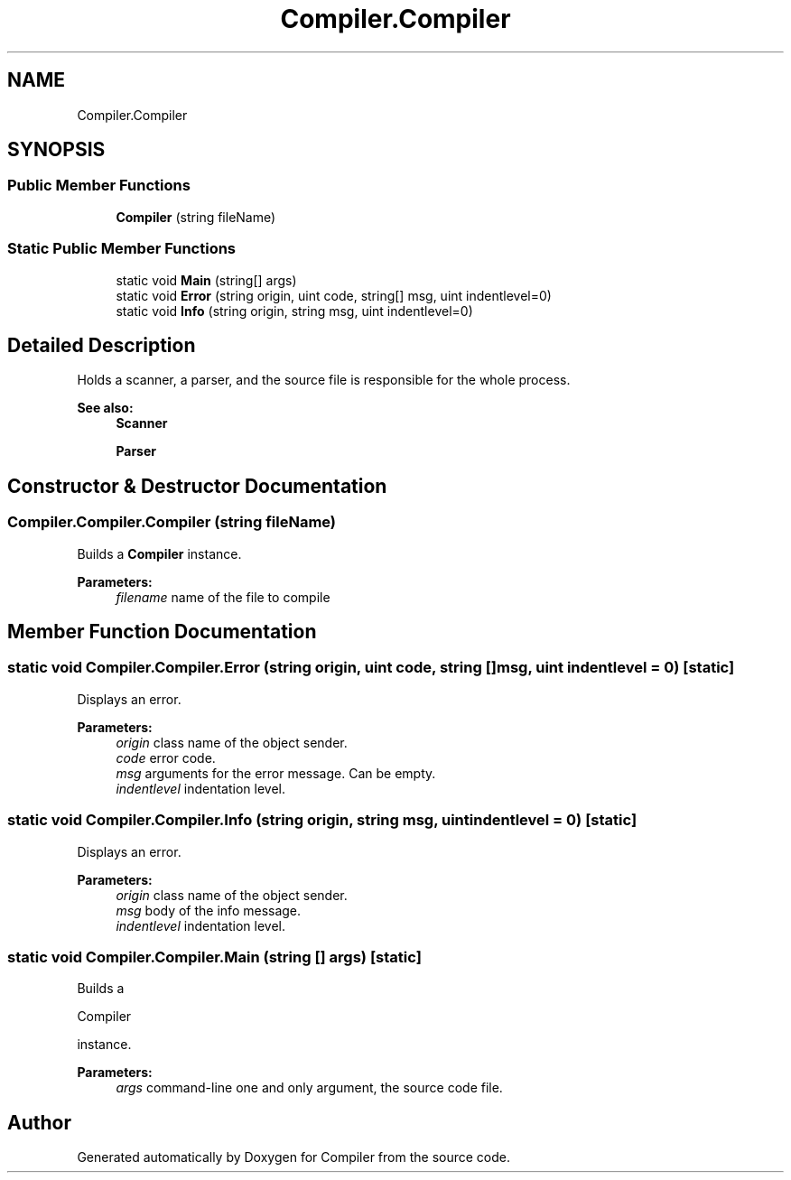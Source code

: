 .TH "Compiler.Compiler" 3 "Sun Oct 28 2018" "Version 1.0.0" "Compiler" \" -*- nroff -*-
.ad l
.nh
.SH NAME
Compiler.Compiler
.SH SYNOPSIS
.br
.PP
.SS "Public Member Functions"

.in +1c
.ti -1c
.RI "\fBCompiler\fP (string fileName)"
.br
.in -1c
.SS "Static Public Member Functions"

.in +1c
.ti -1c
.RI "static void \fBMain\fP (string[] args)"
.br
.ti -1c
.RI "static void \fBError\fP (string origin, uint code, string[] msg, uint indentlevel=0)"
.br
.ti -1c
.RI "static void \fBInfo\fP (string origin, string msg, uint indentlevel=0)"
.br
.in -1c
.SH "Detailed Description"
.PP 
Holds a scanner, a parser, and the source file is responsible for the whole process\&. 
.PP
\fBSee also:\fP
.RS 4
\fBScanner\fP 
.PP
\fBParser\fP 
.RE
.PP

.SH "Constructor & Destructor Documentation"
.PP 
.SS "Compiler\&.Compiler\&.Compiler (string fileName)"
Builds a \fBCompiler\fP instance\&. 
.PP
\fBParameters:\fP
.RS 4
\fIfilename\fP name of the file to compile 
.RE
.PP

.SH "Member Function Documentation"
.PP 
.SS "static void Compiler\&.Compiler\&.Error (string origin, uint code, string [] msg, uint indentlevel = \fC0\fP)\fC [static]\fP"
Displays an error\&. 
.PP
\fBParameters:\fP
.RS 4
\fIorigin\fP class name of the object sender\&. 
.br
\fIcode\fP error code\&. 
.br
\fImsg\fP arguments for the error message\&. Can be empty\&. 
.br
\fIindentlevel\fP indentation level\&. 
.RE
.PP

.SS "static void Compiler\&.Compiler\&.Info (string origin, string msg, uint indentlevel = \fC0\fP)\fC [static]\fP"
Displays an error\&. 
.PP
\fBParameters:\fP
.RS 4
\fIorigin\fP class name of the object sender\&. 
.br
\fImsg\fP body of the info message\&. 
.br
\fIindentlevel\fP indentation level\&. 
.RE
.PP

.SS "static void Compiler\&.Compiler\&.Main (string [] args)\fC [static]\fP"
Builds a
.PP
.nf
Compiler 

.fi
.PP
 instance\&. 
.PP
\fBParameters:\fP
.RS 4
\fIargs\fP command-line one and only argument, the source code file\&. 
.RE
.PP


.SH "Author"
.PP 
Generated automatically by Doxygen for Compiler from the source code\&.
